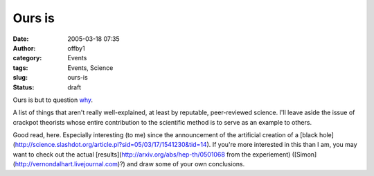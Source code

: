 Ours is
#######
:date: 2005-03-18 07:35
:author: offby1
:category: Events
:tags: Events, Science
:slug: ours-is
:status: draft

Ours is but to question
`why <http://www.newscientist.com/channel/space/mg18524911.600>`__.

A list of things that aren't really well-explained, at least by
reputable, peer-reviewed science. I'll leave aside the issue of crackpot
theorists whose entire contribution to the scientific method is to serve
as an example to others.

Good read, here. Especially interesting (to me) since the announcement
of the artificial creation of a [black
hole](http://science.slashdot.org/article.pl?sid=05/03/17/1541230&tid=14).
If you're more interested in this than I am, you may want to check out
the actual [results](http://arxiv.org/abs/hep-th/0501068 from the
experiement) ([Simon](http://vernondalhart.livejournal.com)?) and draw
some of your own conclusions.
